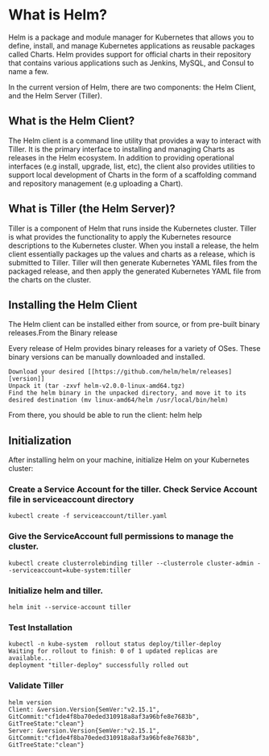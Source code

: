 * What is Helm?

Helm is a package and module manager for Kubernetes that allows you to define, install, and manage Kubernetes applications as reusable packages called Charts. Helm provides support for official charts in their repository that contains various applications such as Jenkins, MySQL, and Consul to name a few.


In the current version of Helm, there are two components: the Helm Client, and the Helm Server (Tiller).


** What is the Helm Client?

The Helm client is a command line utility that provides a way to interact with Tiller. It is the primary interface to installing and managing Charts as releases in the Helm ecosystem. In addition to providing operational interfaces (e.g install, upgrade, list, etc), the client also provides utilities to support local development of Charts in the form of a scaffolding command and repository management (e.g uploading a Chart).

** What is Tiller (the Helm Server)?

Tiller is a component of Helm that runs inside the Kubernetes cluster. Tiller is what provides the functionality to apply the Kubernetes resource descriptions to the Kubernetes cluster. When you install a release, the helm client essentially packages up the values and charts as a release, which is submitted to Tiller. Tiller will then generate Kubernetes YAML files from the packaged release, and then apply the generated Kubernetes YAML file from the charts on the cluster.

** Installing the Helm Client

The Helm client can be installed either from source, or from pre-built binary releases.From the Binary release

Every release of Helm provides binary releases for a variety of OSes. These binary versions can be manually downloaded and installed.

#+BEGIN_SRC
  Download your desired [[https://github.com/helm/helm/releases][version]]
  Unpack it (tar -zxvf helm-v2.0.0-linux-amd64.tgz)
  Find the helm binary in the unpacked directory, and move it to its desired destination (mv linux-amd64/helm /usr/local/bin/helm)
#+END_SRC

From there, you should be able to run the client: helm help

** Initialization

After installing helm on your machine, initialize Helm on your Kubernetes cluster:

*** Create a Service Account for the tiller. Check Service Account file in serviceaccount directory

#+BEGIN_SRC
  kubectl create -f serviceaccount/tiller.yaml
#+END_SRC

*** Give the ServiceAccount full permissions to manage the cluster.

#+BEGIN_SRC
  kubectl create clusterrolebinding tiller --clusterrole cluster-admin --serviceaccount=kube-system:tiller
#+END_SRC

*** Initialize helm and tiller.

#+BEGIN_SRC
  helm init --service-account tiller
#+END_SRC

*** Test Installation

#+BEGIN_SRC
  kubectl -n kube-system  rollout status deploy/tiller-deploy
  Waiting for rollout to finish: 0 of 1 updated replicas are available...
  deployment "tiller-deploy" successfully rolled out
#+END_SRC

*** Validate Tiller

#+BEGIN_SRC
  helm version
  Client: &version.Version{SemVer:"v2.15.1", GitCommit:"cf1de4f8ba70eded310918a8af3a96bfe8e7683b", GitTreeState:"clean"}
  Server: &version.Version{SemVer:"v2.15.1", GitCommit:"cf1de4f8ba70eded310918a8af3a96bfe8e7683b", GitTreeState:"clean"}
#+END_SRC
